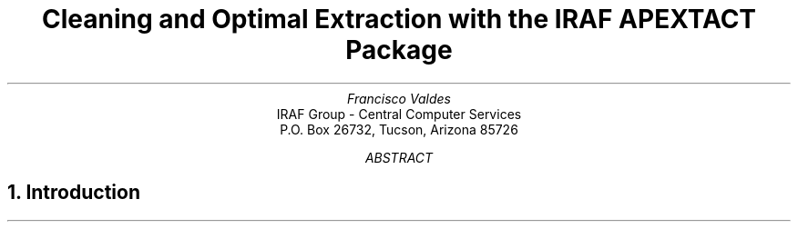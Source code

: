 .RP
.TL
Cleaning and Optimal Extraction with the IRAF APEXTACT Package
.AU
Francisco Valdes
.AI
IRAF Group - Central Computer Services
.K2
P.O. Box 26732, Tucson, Arizona 85726
.AB
.AE
.NH
Introduction
.PP
